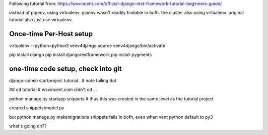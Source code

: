 
Following tutorial from:
https://wsvincent.com/official-django-rest-framework-tutorial-beginners-guide/

instead of pipenv, using virtualenv.
pipenv wasn't readily findable in bofh.
the cluster also using virtualenv.
original tutorial also just use virtualenv.




Once-time Per-Host setup
------------------------

virtualenv --python=python3 venv4django
source     venv4django/bin/activate

pip install django
pip install djangorestframework
pip install pygments


one-time code setup, check into git
-----------------------------------

django-admin startproject tutorial .    # note tailing dot


## cd tutorial    # wsvincent.com didn't cd ... 

python manage.py startapp snippets   # thus this was created in the same level as the tutorial project 


created snippets/model.py

but 
python manage.py makemigrations snippets 
fails in bofh, even when vent python default to py3

what's going on??
